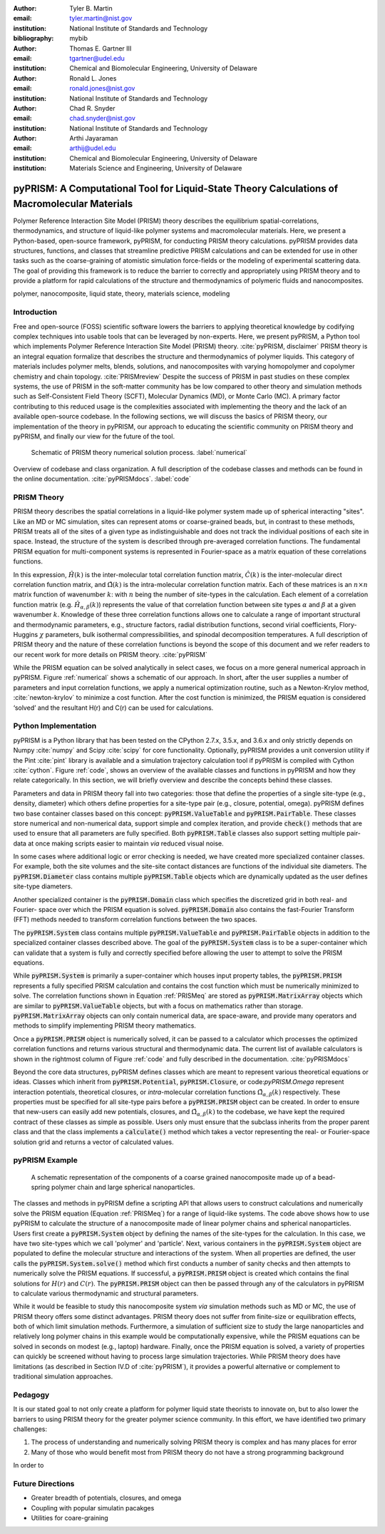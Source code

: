:author: Tyler B. Martin
:email: tyler.martin@nist.gov
:institution: National Institute of Standards and Technology
:bibliography: mybib

:author: Thomas E. Gartner III
:email: tgartner@udel.edu
:institution: Chemical and Biomolecular Engineering, University of Delaware

:author: Ronald L. Jones
:email: ronald.jones@nist.gov
:institution: National Institute of Standards and Technology

:author: Chad R. Snyder
:email: chad.snyder@nist.gov
:institution: National Institute of Standards and Technology

:author: Arthi Jayaraman
:email: arthij@udel.edu
:institution: Chemical and Biomolecular Engineering, University of Delaware
:institution: Materials Science and Engineering, University of Delaware


----------------------------------------------------------------------------------------------
pyPRISM: A Computational Tool for Liquid-State Theory Calculations of Macromolecular Materials
----------------------------------------------------------------------------------------------

.. class:: abstract

	Polymer Reference Interaction Site Model (PRISM) theory describes the
	equilibrium spatial-correlations, thermodynamics, and structure of liquid-like
	polymer systems and macromolecular materials. Here, we present a Python-based,
	open-source framework, pyPRISM, for conducting PRISM theory calculations.
	pyPRISM provides data structures, functions, and classes that streamline
	predictive PRISM calculations and can be extended for use in other tasks such
	as the coarse-graining of atomistic simulation force-fields or the modeling of
	experimental scattering data. The goal of providing this framework is to reduce
	the barrier to correctly and appropriately using PRISM theory and to provide a
	platform for rapid calculations of the structure and thermodynamics of
	polymeric fluids and nanocomposites.  

.. class:: keywords

  	polymer, nanocomposite, liquid state, theory, materials science, modeling

Introduction
------------

Free and open-source (FOSS) scientific software lowers the barriers to applying
theoretical knowledge by codifying complex techniques into usable tools that
can be leveraged by non-experts. Here, we present pyPRISM, a Python tool which
implements Polymer Reference Interaction Site Model (PRISM) theory.
:cite:`pyPRISM, disclaimer` PRISM theory is an integral equation formalize
that describes the structure and thermodynamics of polymer liquids. This
category of materials includes polymer melts, blends, solutions, and
nanocomposites with varying homopolymer and copolymer chemistry and chain
topology. :cite:`PRISMreview` Despite the success of PRISM in past studies on these
complex systems, the use of PRISM in the soft-matter community has be low
compared to other theory and simulation methods such as Self-Consistent Field
Theory (SCFT), Molecular Dynamics (MD), or Monte Carlo (MC). A primary factor
contributing to this reduced usage is the complexities associated with
implementing the theory and the lack of an available open-source codebase. In
the following sections, we will discuss the basics of PRISM theory, our
implementation of the theory in pyPRISM, our approach to educating the
scientific community on PRISM theory and pyPRISM, and finally our view for the
future of the tool.

.. figure:: figure1.pdf

    Schematic of PRISM theory numerical solution process. :label:`numerical`


.. figure:: figure2.pdf
    :figclass: w
    :align: center
    :scale: 40%

    Overview of codebase and class organization. A full description of the
    codebase classes and methods can be found in the online documentation.
    :cite:`pyPRISMdocs`. :label:`code`

PRISM Theory
------------

PRISM theory describes the spatial correlations in a liquid-like polymer system
made up of spherical interacting "sites". Like an MD or MC simulation, sites can
represent atoms or coarse-grained beads, but, in contrast to these methods,
PRISM treats all of the sites of a given type as indistinguishable and does not
track the individual positions of each site in space. Instead, the structure of
the system is described through pre-averaged correlation functions.  The
fundamental PRISM equation for multi-component systems is represented in
Fourier-space as a matrix equation of these correlations functions.

.. math::
    :label: PRISMeq

    \hat{H}(k)  = \hat{\Omega}(k) \hat{C}(k) \left[ \hat{\Omega}(k) + \hat{H}(k) \right]

In this expression, :math:`\hat{H}(k)` is the inter-molecular total correlation
function matrix, :math:`\hat{C}(k)` is the inter-molecular direct correlation
function matrix, and :math:`\hat{\Omega}(k)` is the intra-molecular correlation
function matrix. Each of these matrices is an :math:`n \times n` matrix function
of wavenumber :math:`k`: with :math:`n` being the number of site-types in the
calculation. Each element of a correlation function matrix (e.g.
:math:`\hat{H}_{\alpha,\beta}(k)`) represents the value of that correlation
function between site types :math:`\alpha` and :math:`\beta` at a given
wavenumber :math:`k`. Knowledge of these three correlation functions allows one
to calculate a range of important structural and thermodynamic parameters, e.g.,
structure factors, radial distribution functions, second virial coefficients,
Flory-Huggins :math:`\chi` parameters, bulk isothermal compressibilities, and
spinodal decomposition temperatures. A full description of PRISM theory and the
nature of these correlation functions is beyond the scope of this document and
we refer readers to our recent work for more details on PRISM theory.
:cite:`pyPRISM`

While the PRISM equation can be solved analytically in select cases, we focus on a
more general numerical approach in pyPRISM. Figure :ref:`numerical` shows a
schematic of our approach. In short, after the user supplies a number of
parameters and input correlation functions, we apply a numerical optimization
routine, such as a Newton-Krylov method, :cite:`newton-krylov` to minimize a cost
function. After the cost function is minimized, the PRISM equation is considered
‘solved’ and the resultant H(r) and C(r) can be used for calculations.

Python Implementation
---------------------

pyPRISM is a Python library that has been tested on the CPython 2.7.x, 3.5.x,
and 3.6.x and only strictly depends on Numpy :cite:`numpy` and Scipy
:cite:`scipy` for core functionality. Optionally, pyPRISM provides a unit
conversion utility if the Pint :cite:`pint` library is available and a
simulation trajectory calculation tool if pyPRISM is compiled with Cython
:cite:`cython`. Figure :ref:`code`, shows an overview of the available classes
and functions in pyPRISM and how they relate categorically. In this section, we
will briefly overview and describe the concepts behind these classes. 

Parameters and data in PRISM theory fall into two categories: those that define
the properties of a single site-type (e.g., density, diameter) which others
define properties for a site-type pair (e.g., closure, potential, omega).
pyPRISM defines two base container classes based on this concept:
:code:`pyPRISM.ValueTable` and :code:`pyPRISM.PairTable`. These classes store
numerical and non-numerical data, support simple and complex iteration, and
provide :code:`check()` methods that are used to ensure that all parameters are
fully specified. Both :code:`pyPRISM.Table` classes also support setting multiple
pair-data at once making scripts easier to maintain *via* reduced visual noise.

.. code:: python
    :linenos:

    '''
    Example of pyPRISM.ValueTable usage
    '''
    import pyPRISM

    PT = pyPRISM.PairTable(types=['A','B','C'],
                           name='potential')

    # Set the A-A pair
    PT['A','A'] = 'Lennard-Jones'

    # Set the B-A, A-B, B-B, B-C, and C-B pairs
    PT['B',['A','B','C'] ] = 'Weeks-Chandler-Andersen'

    # Set the C-A, A-C, C-C pairs
    PT['C',['A','C']]  = 'Exponential'

In some cases where additional logic or error checking is needed, we have
created more specialized container classes. For example, both the site volumes
and the site-site contact distances are functions of the individual site
diameters. The :code:`pyPRISM.Diameter` class contains multiple
:code:`pyPRISM.Table` objects which are dynamically updated as the user defines
site-type diameters. 

Another specialized container is the :code:`pyPRISM.Domain` class which
specifies the discretized grid in both real- and Fourier- space over which the
PRISM equation is solved. :code:`pyPRISM.Domain` also contains the fast-Fourier
Transform (FFT) methods needed to transform correlation functions between the
two spaces. 

The :code:`pyPRISM.System` class contains multiple :code:`pyPRISM.ValueTable`
and :code:`pyPRISM.PairTable` objects in addition to the specialized container
classes described above. The goal of the :code:`pyPRISM.System` class is to be a
super-container which can validate that a system is fully and correctly
specified before allowing the user to attempt to solve the PRISM equations.

While :code:`pyPRISM.System` is primarily a super-container which houses
input property tables, the :code:`pyPRISM.PRISM` represents a fully specified
PRISM calculation and contains the cost function which must be numerically
minimized to solve. The correlation functions shown in Equation :ref:`PRISMeq`
are stored as :code:`pyPRISM.MatrixArray` objects which are similar to
:code:`pyPRISM.ValueTable` objects, but with a focus on mathematics rather than
storage. :code:`pyPRISM.MatrixArray` objects can only contain numerical data,
are space-aware, and provide many operators and methods to simplify
implementing PRISM theory mathematics. 

Once a :code:`pyPRISM.PRISM` object is numerically solved, it can be passed to a
calculator which processes the optimized correlation functions and returns various
structural and thermodynamic data. The current list of available calculators is
shown in the rightmost column of Figure :ref:`code` and fully described in the
documentation. :cite:`pyPRISMdocs`

Beyond the core data structures, pyPRISM defines classes which are meant to
represent various theoretical equations or ideas. Classes which inherit from
:code:`pyPRISM.Potential`, :code:`pyPRISM.Closure`, or code:`pyPRISM.Omega`
represent interaction potentials, theoretical closures, or *intra*-molecular
correlation functions :math:`\hat{\Omega}_{\alpha,\beta}(k)` respectively. These
properties must be specified for all site-type pairs before a
:code:`pyPRISM.PRISM` object can be created. In order to ensure that new-users
can easily add new potentials, closures, and
:math:`\hat{\Omega}_{\alpha,\beta}(k)` to the codebase, we have kept the
required contract of these classes as simple as possible. Users only must ensure
that the subclass inherits from the proper parent class and that the class
implements a :code:`calculate()` method which takes a vector representing the
real- or Fourier-space solution grid and returns a vector of calculated values. 

pyPRISM Example 
----------------

.. figure:: figure3.pdf
    :scale: 50%
    
    A schematic representation of the components of a coarse grained
    nanocomposite made up of a bead-spring polymer chain and large spherical
    nanoparticles. 

.. code:: python
    :linenos:
    
    '''
    pyPRISM script calculating the pair correlation 
    function and structure factor of a polymer 
    nanocomposite.
    '''
    import pyPRISM
    
    sys = pyPRISM.System(['particle','polymer'],kT=1.0)
    sys.domain = pyPRISM.Domain(dr=0.01,length=4096)
        
    sys.density['polymer']  = 0.75
    sys.density['particle'] = 6e-6
    
    sys.diameter['polymer']  = 1.0
    sys.diameter['particle'] = 5.0
    
    sys.omega['polymer','polymer']   = \
    pyPRISM.omega.FreelyJointedChain(length=100,l=4/3)
    sys.omega['polymer','particle']  = \
    pyPRISM.omega.InterMolecular()
    sys.omega['particle','particle'] = \
    pyPRISM.omega.SingleSite()
    
    sys.potential['polymer','polymer']   = \
    pyPRISM.potential.HardSphere()
    sys.potential['polymer','particle']  = \
    pyPRISM.potential.Exponential(alpha=0.5,epsilon=1.0)
    sys.potential['particle','particle'] = \
    pyPRISM.potential.HardSphere()
    
    sys.closure['polymer','polymer']   = \
    pyPRISM.closure.PercusYevick()
    sys.closure['polymer','particle']  = \
    pyPRISM.closure.PercusYevick()
    sys.closure['particle','particle'] = \
    pyPRISM.closure.HyperNettedChain()
    
    PRISM = sys.solve()

    pcf = pyPRISM.calculate.pair_correlation(PRISM)
    pcf_11 = pcf['particle','particle']

    chi = pyPRISM.calculate.chi(PRISM)
    chi_12 = pcf['particle','polymer']

The classes and methods in pyPRISM define a scripting API that allows users to
construct calculations and numerically solve the PRISM equation (Equation
:ref:`PRISMeq`) for a range of liquid-like systems. The code above shows how to
use pyPRISM to calculate the structure of a nanocomposite made of linear polymer
chains and spherical nanoparticles.  Users first create a :code:`pyPRISM.System`
object by defining the names of the site-types for the calculation. In this
case, we have two site-types which we call 'polymer' and 'particle'. Next,
various containers in the :code:`pyPRISM.System` object are populated to define
the molecular structure and interactions of the system.  When all properties are
defined, the user calls the :code:`pyPRISM.System.solve()` method which first
conducts a number of sanity checks  and then attempts to numerically solve the
PRISM equations. If successful, a :code:`pyPRISM.PRISM` object is created which
contains the final solutions for :math:`H(r)` and :math:`C(r)`. The
:code:`pyPRISM.PRISM` object can then be passed through any of the calculators
in pyPRISM to calculate various thermodynamic and structural parameters.

While it would be feasible to study this nanocomposite system *via* simulation
methods such as MD or MC, the use of PRISM theory offers some distinct
advantages. PRISM theory does not suffer from finite-size or equilibration
effects, both of which limit simulation methods. Furthermore, a simulation of
sufficient size to study the large nanoparticles and relatively long polymer
chains in this example would be computationally expensive, while the PRISM
equations can be solved in seconds on modest (e.g., laptop) hardware. Finally,
once the PRISM equation is solved, a variety of properties can quickly be
screened without having to process large simulation trajectories. While PRISM
theory does have limitations (as described in Section IV.D of :cite:`pyPRISM`),
it provides a powerful alternative or complement to traditional simulation
approaches. 


Pedagogy
--------

It is our stated goal to not only create a platform for polymer liquid state
theorists to innovate on, but to also lower the barriers to using PRISM theory
for the greater polymer science community. In this effort, we have identified
two primary challenges:

1) The process of understanding and numerically solving PRISM theory is complex
   and has many places for error

2) Many of those who would benefit most from PRISM theory do not have a strong
   programming background

In order to


Future Directions
-----------------

- Greater breadth of potentials, closures, and omega

- Coupling with popular simulatin pacakges
- Utilities for coare-graining

